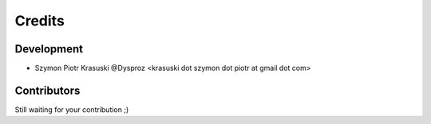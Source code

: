 =======
Credits
=======

***********
Development
***********

* Szymon Piotr Krasuski @Dysproz <krasuski dot szymon dot piotr at gmail dot com>


************
Contributors
************

Still waiting for your contribution ;)
